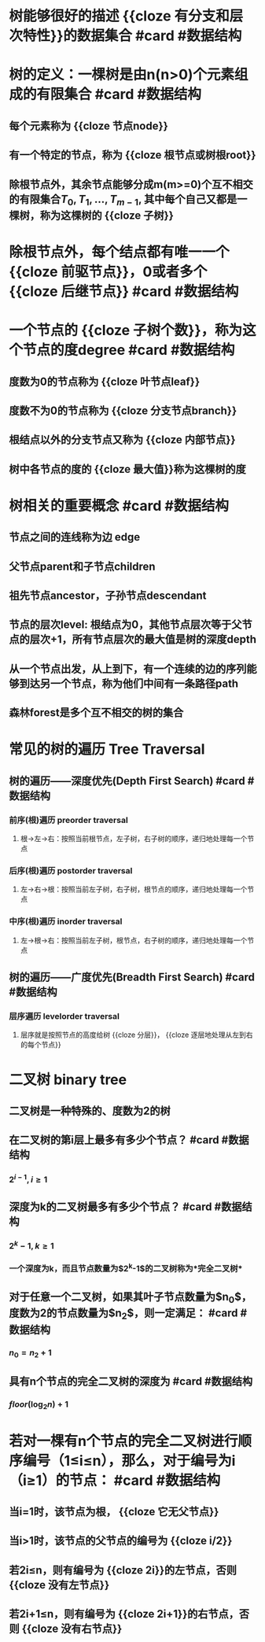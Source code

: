 * 树能够很好的描述 {{cloze 有分支和层次特性}}的数据集合 #card #数据结构
:PROPERTIES:
:card-last-interval: 6183.53
:card-repeats: 3
:card-ease-factor: 2.7
:card-next-schedule: 2039-09-04T01:08:52.618Z
:card-last-reviewed: 2022-09-29T13:08:52.618Z
:card-last-score: 5
:END:
* 树的定义：一棵树是由n(n>0)个元素组成的有限集合 #card #数据结构
:PROPERTIES:
:card-last-interval: 11.2
:card-repeats: 3
:card-ease-factor: 2.8
:card-next-schedule: 2022-10-17T17:27:44.948Z
:card-last-reviewed: 2022-10-06T13:27:44.948Z
:card-last-score: 5
:END:
** 每个元素称为 {{cloze 节点node}}
** 有一个特定的节点，称为 {{cloze 根节点或树根root}}
** 除根节点外，其余节点能够分成m(m>=0)个互不相交的有限集合$T_0, T_1, \dots, T_{m-1}$, 其中每个自己又都是一棵树，称为这棵树的 {{cloze 子树}}
* 除根节点外，每个结点都有唯一一个 {{cloze 前驱节点}}，0或者多个 {{cloze 后继节点}} #card #数据结构
:PROPERTIES:
:card-last-interval: 11.2
:card-repeats: 3
:card-ease-factor: 2.8
:card-next-schedule: 2022-10-17T17:27:54.481Z
:card-last-reviewed: 2022-10-06T13:27:54.482Z
:card-last-score: 5
:END:
* 一个节点的 {{cloze 子树个数}}，称为这个节点的度degree  #card #数据结构
:PROPERTIES:
:card-last-interval: 6183.53
:card-repeats: 3
:card-ease-factor: 2.7
:card-next-schedule: 2039-09-04T01:05:20.217Z
:card-last-reviewed: 2022-09-29T13:05:20.218Z
:card-last-score: 5
:END:
** 度数为0的节点称为 {{cloze 叶节点leaf}}
** 度数不为0的节点称为 {{cloze 分支节点branch}}
** 根结点以外的分支节点又称为 {{cloze 内部节点}}
** 树中各节点的度的 {{cloze 最大值}}称为这棵树的度
* 树相关的重要概念 #card #数据结构
:PROPERTIES:
:card-last-interval: 11.2
:card-repeats: 3
:card-ease-factor: 2.8
:card-next-schedule: 2022-10-17T17:26:46.926Z
:card-last-reviewed: 2022-10-06T13:26:46.927Z
:card-last-score: 5
:END:
** 节点之间的连线称为边 edge
** 父节点parent和子节点children
** 祖先节点ancestor，子孙节点descendant
** 节点的层次level: 根结点为0，其他节点层次等于父节点的层次+1，所有节点层次的最大值是树的深度depth
** 从一个节点出发，从上到下，有一个连续的边的序列能够到达另一个节点，称为他们中间有一条路径path
** 森林forest是多个互不相交的树的集合
* 常见的树的遍历 Tree Traversal
** 树的遍历——深度优先(Depth First Search)  #card #数据结构
:PROPERTIES:
:card-last-interval: 11.2
:card-repeats: 3
:card-ease-factor: 2.8
:card-next-schedule: 2022-10-17T17:28:41.763Z
:card-last-reviewed: 2022-10-06T13:28:41.763Z
:card-last-score: 5
:END:
*** 前序(根)遍历 preorder traversal
**** 根->左->右：按照当前根节点，左子树，右子树的顺序，递归地处理每一个节点
*** 后序(根)遍历 postorder traversal
**** 左->右->根：按照当前左子树，右子树，根节点的顺序，递归地处理每一个节点
*** 中序(根)遍历 inorder traversal
**** 左->根->右：按照当前左子树，根节点，右子树的顺序，递归地处理每一个节点
** 树的遍历——广度优先(Breadth First Search) #card #数据结构
:PROPERTIES:
:card-last-interval: 11.2
:card-repeats: 3
:card-ease-factor: 2.8
:card-next-schedule: 2022-10-17T17:25:33.725Z
:card-last-reviewed: 2022-10-06T13:25:33.726Z
:card-last-score: 5
:END:
*** 层序遍历 levelorder traversal
**** 层序就是按照节点的高度给树 {{cloze 分层}}， {{cloze 逐层地处理从左到右的每个节点}}
* 二叉树 binary tree
** 二叉树是一种特殊的、度数为2的树
** 在二叉树的第i层上最多有多少个节点？  #card #数据结构
:PROPERTIES:
:card-last-interval: 11.2
:card-repeats: 3
:card-ease-factor: 2.8
:card-next-schedule: 2022-10-17T17:27:22.102Z
:card-last-reviewed: 2022-10-06T13:27:22.102Z
:card-last-score: 5
:END:
*** $2^{i-1}, i \ge 1$
** 深度为k的二叉树最多有多少个节点？  #card #数据结构
:PROPERTIES:
:card-last-interval: 11.2
:card-repeats: 3
:card-ease-factor: 2.8
:card-next-schedule: 2022-10-17T17:28:31.405Z
:card-last-reviewed: 2022-10-06T13:28:31.406Z
:card-last-score: 5
:END:
*** $2^k-1, k \ge 1$
*** 一个深度为k，而且节点数量为$2^k-1$的二叉树称为*完全二叉树*
** 对于任意一个二叉树，如果其叶子节点数量为$n_0$，度数为2的节点数量为$n_2$，则一定满足：  #card #数据结构
:PROPERTIES:
:card-last-interval: 11.2
:card-repeats: 3
:card-ease-factor: 2.8
:card-next-schedule: 2022-10-17T17:26:59.604Z
:card-last-reviewed: 2022-10-06T13:26:59.604Z
:card-last-score: 5
:END:
*** $n_0 = n_2 + 1$
** 具有n个节点的完全二叉树的深度为   #card #数据结构
:PROPERTIES:
:card-last-interval: 11.2
:card-repeats: 3
:card-ease-factor: 2.8
:card-next-schedule: 2022-10-20T15:38:58.165Z
:card-last-reviewed: 2022-10-09T11:38:58.165Z
:card-last-score: 5
:END:
*** $floor(\log_2 n) + 1$
* 若对一棵有n个节点的完全二叉树进行顺序编号（1≤i≤n），那么，对于编号为i（i≥1）的节点：   #card #数据结构
:PROPERTIES:
:card-last-interval: 79.69
:card-repeats: 5
:card-ease-factor: 2.42
:card-next-schedule: 2022-12-03T17:01:12.388Z
:card-last-reviewed: 2022-09-15T01:01:12.388Z
:card-last-score: 5
:END:
** 当i=1时，该节点为根， {{cloze 它无父节点}}
** 当i>1时，该节点的父节点的编号为 {{cloze i/2}}
** 若2i≤n，则有编号为 {{cloze 2i}}的左节点，否则 {{cloze 没有左节点}}
** 若2i+1≤n，则有编号为 {{cloze 2i+1}}的右节点，否则 {{cloze 没有右节点}}
